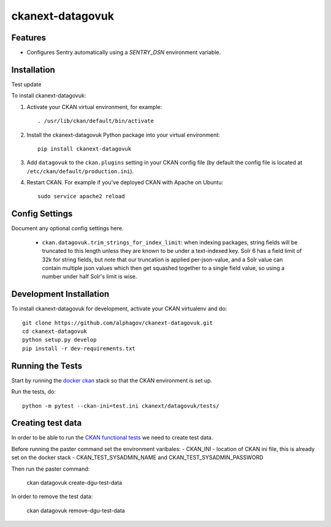 
=============
ckanext-datagovuk
=============

.. Put a description of your extension here:
   What does it do? What features does it have?
   Consider including some screenshots or embedding a video!

--------
Features
--------

- Configures Sentry automatically using a `SENTRY_DSN` environment variable.

------------
Installation
------------

.. Add any additional install steps to the list below.
   For example installing any non-Python dependencies or adding any required
   config settings.

Test update

To install ckanext-datagovuk:

1. Activate your CKAN virtual environment, for example::

     . /usr/lib/ckan/default/bin/activate

2. Install the ckanext-datagovuk Python package into your virtual environment::

     pip install ckanext-datagovuk

3. Add ``datagovuk`` to the ``ckan.plugins`` setting in your CKAN
   config file (by default the config file is located at
   ``/etc/ckan/default/production.ini``).

4. Restart CKAN. For example if you've deployed CKAN with Apache on Ubuntu::

     sudo service apache2 reload


---------------
Config Settings
---------------

Document any optional config settings here.

 - ``ckan.datagovuk.trim_strings_for_index_limit``: when indexing packages, string
   fields will be truncated to this length unless they are known to be under a
   text-indexed key. Solr 6 has a field limit of 32k for string fields, but note
   that our truncation is applied per-json-value, and a Solr value can contain
   multiple json values which then get squashed together to a single field value,
   so using a number under half Solr's limit is wise.


------------------------
Development Installation
------------------------

To install ckanext-datagovuk for development, activate your CKAN virtualenv and
do::

    git clone https://github.com/alphagov/ckanext-datagovuk.git
    cd ckanext-datagovuk
    python setup.py develop
    pip install -r dev-requirements.txt


-----------------
Running the Tests
-----------------

Start by running the `docker ckan <https://github.com/alphagov/docker-ckan#development-mode>`_ stack so that the CKAN environment is set up.

Run the tests, do::

    python -m pytest --ckan-ini=test.ini ckanext/datagovuk/tests/

-----------------
Creating test data
-----------------

In order to be able to run the `CKAN functional tests <https://github.com/alphagov/ckan-functional-tests>`_
we need to create test data. 

Before running the paster command set the environment varibales:
- CKAN_INI - location of CKAN ini file, this is already set on the docker stack
- CKAN_TEST_SYSADMIN_NAME and CKAN_TEST_SYSADMIN_PASSWORD

Then run the paster command:

   ckan datagovuk create-dgu-test-data

In order to remove the test data:

   ckan datagovuk remove-dgu-test-data
